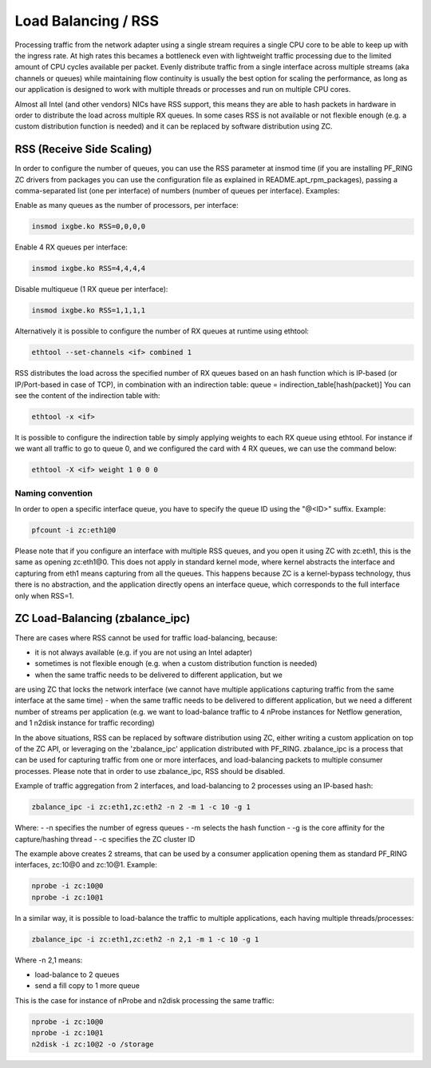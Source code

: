 Load Balancing / RSS
====================

Processing traffic from the network adapter using a single stream requires 
a single CPU core to be able to keep up with the ingress rate. At high rates
this becames a bottleneck even with lightweight traffic processing due to 
the limited amount of CPU cycles available per packet. Evenly distribute 
traffic from a single interface across multiple streams (aka channels or 
queues) while maintaining flow continuity is usually the best option for
scaling the performance, as long as our application is designed to work
with multiple threads or processes and run on multiple CPU cores.

Almost all Intel (and other vendors) NICs have RSS support, this means they
are able to hash packets in hardware in order to distribute the load across 
multiple RX queues. In some cases RSS is not available or not flexible 
enough (e.g. a custom distribution function is needed) and it can be 
replaced by software distribution using ZC.

RSS (Receive Side Scaling)
--------------------------

In order to configure the number of queues, you can use the RSS parameter at 
insmod time (if you are installing PF_RING ZC drivers from packages you can 
use the configuration file as explained in README.apt_rpm_packages), passing 
a comma-separated list (one per interface) of numbers (number of queues per
interface). Examples:

Enable as many queues as the number of processors, per interface:

.. code-block:: console

   insmod ixgbe.ko RSS=0,0,0,0

Enable 4 RX queues per interface:
 
.. code-block:: console

   insmod ixgbe.ko RSS=4,4,4,4

Disable multiqueue (1 RX queue per interface):

.. code-block:: console

   insmod ixgbe.ko RSS=1,1,1,1

Alternatively it is possible to configure the number of RX queues at runtime
using ethtool:

.. code-block:: console

   ethtool --set-channels <if> combined 1

RSS distributes the load across the specified number of RX queues based on an 
hash function which is IP-based (or IP/Port-based in case of TCP), in combination 
with an indirection table: queue = indirection_table[hash(packet)]
You can see the content of the indirection table with:

.. code-block:: console

   ethtool -x <if>

It is possible to configure the indirection table by simply applying weights 
to each RX queue using ethtool. For instance if we want all traffic to go to
queue 0, and we configured the card with 4 RX queues, we can use the command
below:

.. code-block:: console

   ethtool -X <if> weight 1 0 0 0

Naming convention
~~~~~~~~~~~~~~~~~

In order to open a specific interface queue, you have to specify the queue ID
using the "@<ID>" suffix. Example:

.. code-block:: console

   pfcount -i zc:eth1@0

Please note that if you configure an interface with multiple RSS queues, and
you open it using ZC with zc:eth1, this is the same as opening zc:eth1@0.
This does not apply in standard kernel mode, where kernel abstracts the
interface and capturing from eth1 means capturing from all the queues. This
happens because ZC is a kernel-bypass technology, thus there is no abstraction,
and the application directly opens an interface queue, which corresponds to the
full interface only when RSS=1.

ZC Load-Balancing (zbalance_ipc)
--------------------------------

There are cases where RSS cannot be used for traffic load-balancing, because:

- it is not always available (e.g. if you are not using an Intel adapter) 
- sometimes is not flexible enough (e.g. when a custom distribution function is needed)
- when the same traffic needs to be delivered to different application, but we 
are using ZC that locks the network interface (we cannot have multiple 
applications capturing traffic from the same interface at the same time)
- when the same traffic needs to be delivered to different application, but we 
need a different number of streams per application (e.g. we want to load-balance 
traffic to 4 nProbe instances for Netflow generation, and 1 n2disk instance for 
traffic recording)

In the above situations, RSS can be replaced by software distribution using ZC,
either writing a custom application on top of the ZC API, or leveraging on the
'zbalance_ipc' application distributed with PF_RING. zbalance_ipc is a process
that can be used for capturing traffic from one or more interfaces, and 
load-balancing packets to multiple consumer processes.
Please note that in order to use zbalance_ipc, RSS should be disabled.

Example of traffic aggregation from 2 interfaces, and load-balancing to 2 
processes using an IP-based hash:

.. code-block:: console

   zbalance_ipc -i zc:eth1,zc:eth2 -n 2 -m 1 -c 10 -g 1

Where:
- -n specifies the number of egress queues
- -m selects the hash function
- -g is the core affinity for the capture/hashing thread
- -c specifies the ZC cluster ID

The example above creates 2 streams, that can be used by a consumer application
opening them as standard PF_RING interfaces, zc:10@0 and zc:10@1. Example:

.. code-block:: console

   nprobe -i zc:10@0
   nprobe -i zc:10@1

In a similar way, it is possible to load-balance the traffic to multiple
applications, each having multiple threads/processes:

.. code-block:: console

   zbalance_ipc -i zc:eth1,zc:eth2 -n 2,1 -m 1 -c 10 -g 1

Where -n 2,1 means:

- load-balance to 2 queues
- send a fill copy to 1 more queue

This is the case for instance of nProbe and n2disk processing the same traffic:

.. code-block:: console

   nprobe -i zc:10@0
   nprobe -i zc:10@1
   n2disk -i zc:10@2 -o /storage


